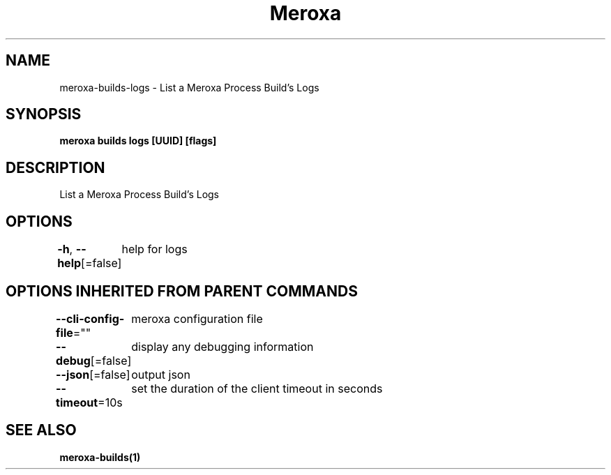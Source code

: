 .nh
.TH "Meroxa" "1" "Oct 2023" "Meroxa CLI " "Meroxa Manual"

.SH NAME
.PP
meroxa-builds-logs - List a Meroxa Process Build's Logs


.SH SYNOPSIS
.PP
\fBmeroxa builds logs [UUID] [flags]\fP


.SH DESCRIPTION
.PP
List a Meroxa Process Build's Logs


.SH OPTIONS
.PP
\fB-h\fP, \fB--help\fP[=false]
	help for logs


.SH OPTIONS INHERITED FROM PARENT COMMANDS
.PP
\fB--cli-config-file\fP=""
	meroxa configuration file

.PP
\fB--debug\fP[=false]
	display any debugging information

.PP
\fB--json\fP[=false]
	output json

.PP
\fB--timeout\fP=10s
	set the duration of the client timeout in seconds


.SH SEE ALSO
.PP
\fBmeroxa-builds(1)\fP

